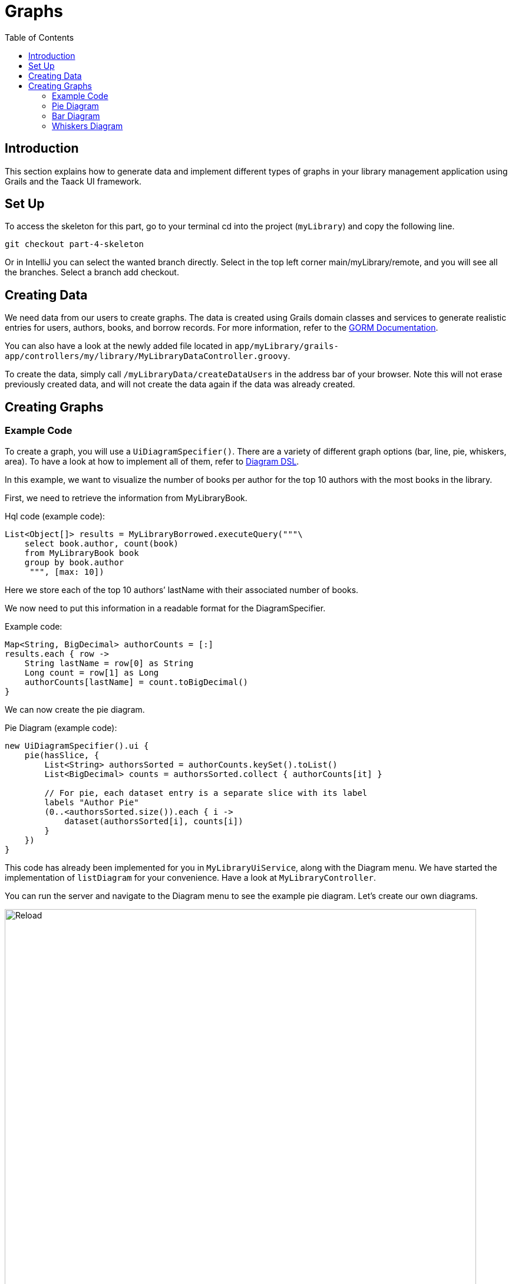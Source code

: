= Graphs
:doctype: book
:taack-category: 4|Advanced
:toc:
:source-highlighter: rouge

== Introduction

This section explains how to generate data and implement different types of graphs in your library management application using Grails and the Taack UI framework.

== Set Up

.To access the skeleton for this part, go to your terminal cd into the project (`myLibrary`) and copy the following line.
[,bash]
----
git checkout part-4-skeleton
----

Or in IntelliJ you can select the wanted branch directly. Select in the top left corner main/myLibrary/remote, and you will see all the branches. Select a branch add checkout.

== Creating Data

We need data from our users to create graphs. The data is created using Grails domain classes and services to generate realistic entries for users, authors, books, and borrow records. For more information, refer to the xref:https://gorm.grails.org/latest/hibernate/manual/index.html#_data_service_queries[GORM Documentation].

You can also have a look at the newly added file located in `app/myLibrary/grails-app/controllers/my/library/MyLibraryDataController.groovy`.


To create the data, simply call `/myLibraryData/createDataUsers` in the address bar of your browser. Note this will not erase previously created data, and will not create the data again if the data was already created.


== Creating Graphs

=== Example Code

To create a graph, you will use a `UiDiagramSpecifier()`. There are a variety of different graph options (bar, line, pie, whiskers, area). To have a look at how to implement all of them, refer to link:../doc/DSLs/diagram-dsl.adoc[Diagram DSL].

In this example, we want to visualize the number of books per author for the top 10 authors with the most books in the library.

First, we need to retrieve the information from MyLibraryBook.

.Hql code (example code):
[,groovy]
----
List<Object[]> results = MyLibraryBorrowed.executeQuery("""\
    select book.author, count(book)
    from MyLibraryBook book
    group by book.author
     """, [max: 10])
----
Here we store each of the top 10 authors’ lastName with their associated number of books.

We now need to put this information in a readable format for the DiagramSpecifier.

[,groovy]
.Example code:
----
Map<String, BigDecimal> authorCounts = [:]
results.each { row ->
    String lastName = row[0] as String
    Long count = row[1] as Long
    authorCounts[lastName] = count.toBigDecimal()
}
----

We can now create the pie diagram.

.Pie Diagram (example code):
[,groovy]
----
new UiDiagramSpecifier().ui {
    pie(hasSlice, {
        List<String> authorsSorted = authorCounts.keySet().toList()
        List<BigDecimal> counts = authorsSorted.collect { authorCounts[it] }

        // For pie, each dataset entry is a separate slice with its label
        labels "Author Pie"
        (0..<authorsSorted.size()).each { i ->
            dataset(authorsSorted[i], counts[i])
        }
    })
}
----

This code has already been implemented for you in `MyLibraryUiService`, along with the Diagram menu. We have started the implementation of `listDiagram` for your convenience. Have a look at `MyLibraryController`.

You can run the server and navigate to the Diagram menu to see the example pie diagram.
Let's create our own diagrams.

.Graph
image::part-four-author-pie-screenshot.png[Reload,width=800,align="left"]

=== Pie Diagram
We want to be able to visualize which books are the most popular among the borrowers. For that, we decided to create a pie graph displaying the top 10 books that are the most borrowed.

Pro Mode: Implement `buildBookPopularityPieDiagram` [TODO 1.1].

.Implement `buildBookPopularityPieDiagram`:
[,groovy]
----
UiDiagramSpecifier buildBookPopularityPieDiagram(boolean hasSlice) {
    Map<String, BigDecimal> bookCounts = [:]

    List<Object[]> results = MyLibraryBorrowed.executeQuery("""\
        select bi.book.title, count(borrowed)
        from MyLibraryBorrowed borrowed
        join borrowed.bookInstance bi
        group by bi.book.title
        order by count(borrowed) desc
         """, [max: 10])

    results.each { row ->
        String title = row[0] as String
        Long count = row[1] as Long
        bookCounts[title] = count.toBigDecimal()
    }

    new UiDiagramSpecifier().ui {
        pie(hasSlice, {
            List<String> titlesSorted = bookCounts.keySet().toList()
            List<BigDecimal> counts = titlesSorted.collect { bookCounts[it] }

            labels "Pie"
            (0..<titlesSorted.size()).each { i ->
                dataset(titlesSorted[i], counts[i])
            }
        })
    }
}
----

Pro Mode: Render the diagram in `listDiagram` [TODO 1.2].

.Modify `listDiagram`, replace [TODO 1.2.1 and 1.2.2]:
[,groovy]
----
UiDiagramSpecifier diagramPieSpec = myLibraryUiService.buildBookPopularityPieDiagram(true) // TODO 1.2.1

diagram diagramPieSpec, {label "Book Popularity Pie"} // TODO 1.2.2
----

You now run the server again and navigate to the Diagram menu to see the newly created pie diagram.


.Graph
image::part-four-book-pie-screenshot.png[Reload,width=800,align="left"]


=== Bar Diagram
We want to visualize the number of books requested by the borrowers. For that, we decided to create a bar graph displaying the number of requests (per year, month and day).

Pro Mode: Implement `buildBarDiagram` [TODO 2.1].
.Pro Mode helper (example code):
[,groovy]
----
UiDiagramSpecifier barDiagram(boolean isStacked) {
    new UiDiagramSpecifier().ui {
        bar(isStacked, {
            labels "T1", "T2", "T3", "T4"
            dataset 'Truc1', 1.0, 2.0, 1.0, 4.0
            dataset 'Truc2', 2.0, 0.1, 1.0, 0.0
            dataset 'Truc3', 2.0, 0.1, 1.0, 1.0
        })
    }
}
----

.Implement `buildBarDiagram`:
[,groovy]
----
UiDiagramSpecifier buildBarDiagram(boolean isStacked, String labelDateFormat) {
    Map<Date, BigDecimal> borrowedCounts = [:]

    List<Object[]> results1 = MyLibraryBorrowed.executeQuery("""\
        select count(borrowed), borrowed.requestDate
        from MyLibraryBorrowed borrowed
        group by borrowed.requestDate
        """)

    results1.each { row ->
        Long count = row[0] as Long
        Date date = row[1] as Date
        borrowedCounts[date] = (borrowedCounts[date] ?: 0) + count.toBigDecimal()
    }

    new UiDiagramSpecifier().ui {
        bar(isStacked, {
            List<Map.Entry<Date, BigDecimal>> countsSorted = borrowedCounts.entrySet().sort { it.key }.collect { it }

            labels((labelDateFormat ?: 'YEAR') as DiagramXLabelDateFormat, countsSorted*.key as Date[]) //<1>
            dataset('Borrowed Books', countsSorted*.value as BigDecimal[])
        })
    }
}
----
<1> By default, the graph will display per year.

Pro Mode: Render the diagram in `listDiagram` [TODO 2.2].

.Modify `listDiagram`, replace [TODO 2.2.1 and 2.2.2]:
[,groovy]
----
UiDiagramSpecifier diagramBarSpec = myLibraryUiService.buildBarDiagram(true, labelDateFormat) // TODO 2.2.1

// TODO 2.2.2
diagram(diagramBarSpec, {
    menu 'Yearly', this.&listDiagrams as MethodClosure, [labelDateFormat: 'YEAR']
    menu 'Monthly', this.&listDiagrams as MethodClosure, [labelDateFormat: 'MONTH']
    menu 'Daily', this.&listDiagrams as MethodClosure, [labelDateFormat: 'DAY']
})
----

You now run the server again to see the newly created bar diagram.

.Graph
image::part-four-borrowed-bar-screenshot.png[Reload,width=800,align="left"]

=== Whiskers Diagram

We want to be able to visualize the number of days a book is rented for by the borrowers. To achieve this, we decided to create a whisker graph displaying the number of books rented within each specified range of days (1–3, 4–7, 8–14, 15–20, and more than 21).

Pro Mode: Implement `buildBorrowDurationWhiskersDiagram` [TODO 3.1].
.Pro Mode helper (example code):
[,groovy]
----
diagram new UiDiagramSpecifier().ui({
    whiskers {
        labels "T1", "T2", "T3", "T4"

        dataset 'Truc1', {
            boxData 1.0, 2.0, 3.0, 3.5, 4.0, 4.5, 5.0
            boxData 1.5, 2.5, 3.5, 6.0, 7.0, 8.0, 9.0
            boxData 2.0, 2.0, 2.1, 2.5, 5.5, 5.6, 6.7
            boxData 1.7, 1.8, 1.9, 2.0, 2.1, 2.2, 2.3
        }
    }
})

----

.Implement `buildBorrowDurationWhiskersDiagram`:
[,groovy]
----
UiDiagramSpecifier buildBorrowDurationWhiskersDiagram() {
    Map<Integer, BigDecimal> borrowedDates = [:]
    Map<String, List<BigDecimal>> bins = [
            "1-3d"  : [],
            "4-7d"  : [],
            "8-14d" : [],
            "15-20d": [],
            "21+d"  : []
    ]

    List<Object[]> results1 = MyLibraryBorrowed.executeQuery("""\
        select borrowed.approvalDate, borrowed.returnDate
        from MyLibraryBorrowed borrowed
        where borrowed.approvalDate is not null and borrowed.returnDate is not null
""")

    results1.each { row ->
        Date approvalDate = row[0] as Date
        Date returnDate = row[1] as Date

        long durationMillis = returnDate.time - approvalDate.time
        int duration = (durationMillis / (1000 * 60 * 60 * 24)).toInteger()
        borrowedDates[duration] = (borrowedDates[duration] ?: 0.toBigDecimal()) + 1.toBigDecimal()
        BigDecimal durationBD = duration as BigDecimal

        if (duration <= 3) bins["1-3d"] << durationBD
        else if (duration <= 7) bins["4-7d"] << durationBD
        else if (duration <= 14) bins["8-14d"] << durationBD
        else if (duration <= 20) bins["15-20d"] << durationBD
        else bins["21+d"] << durationBD
    }

    new UiDiagramSpecifier().ui {
        whiskers {
            labels bins.keySet() as String[]

            dataset('Borrow Durations', {
                bins.each { label, values ->
                    if (values) {
                        List<BigDecimal> sorted = values.sort()
                        // min, Q1, median, Q3, max + dummy outliers if needed
                        boxData sorted[0], sorted[(int)(sorted.size()*0.25)], sorted[(int)(sorted.size()*0.5)],
                                sorted[(int)(sorted.size()*0.75)], sorted[-1],
                                sorted[0], sorted[-1]
                    } else {
                        boxData 0.0, 0.0, 0.0, 0.0, 0.0, 0.0, 0.0
                    }
                }
            })
        }
    }
}

----

Pro Mode: Render the diagram in `listDiagram` [TODO 3.2].

.Modify `listDiagram`, replace [TODO 3.2.1 and 3.2.2]:
[,groovy]
----
UiDiagramSpecifier durationDiagramSpec = myLibraryUiService.buildBorrowDurationWhiskersDiagram() // TODO 3.2.1

diagram durationDiagramSpec // TODO 3.2.2
----

You now run the server again to see the newly created whiskers diagram.


.Graph
image::part-four-borrowed-whiskers-screenshot.png[Reload,width=800,align="left"]